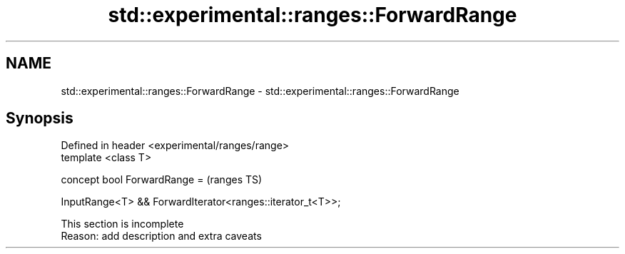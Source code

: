 .TH std::experimental::ranges::ForwardRange 3 "2020.03.24" "http://cppreference.com" "C++ Standard Libary"
.SH NAME
std::experimental::ranges::ForwardRange \- std::experimental::ranges::ForwardRange

.SH Synopsis
   Defined in header <experimental/ranges/range>
   template <class T>

   concept bool ForwardRange =                               (ranges TS)

   InputRange<T> && ForwardIterator<ranges::iterator_t<T>>;

    This section is incomplete
    Reason: add description and extra caveats
